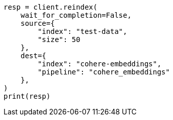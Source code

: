 // This file is autogenerated, DO NOT EDIT
// tab-widgets/inference-api/infer-api-reindex.asciidoc:4

[source, python]
----
resp = client.reindex(
    wait_for_completion=False,
    source={
        "index": "test-data",
        "size": 50
    },
    dest={
        "index": "cohere-embeddings",
        "pipeline": "cohere_embeddings"
    },
)
print(resp)
----

